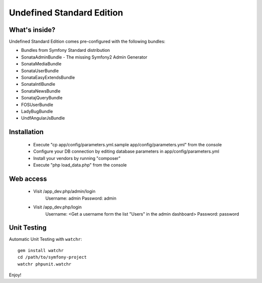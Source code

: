 Undefined Standard Edition
=======================

What's inside?
--------------

Undefined Standard Edition comes pre-configured with the following bundles:

* Bundles from Symfony Standard distribution
* SonataAdminBundle - The missing Symfony2 Admin Generator
* SonataMediaBundle
* SonataUserBundle
* SonataEasyExtendsBundle
* SonataIntlBundle
* SonataNewsBundle
* SonatajQueryBundle
* FOSUserBundle

* LadyBugBundle
* UndfAngularJsBundle


Installation
------------
 * Execute "cp app/config/parameters.yml.sample app/config/parameters.yml" from the console

 * Configure your DB connection by editing database parameters in app/config/parameters.yml

 * Install your vendors by running "composer"

 * Execute "php load_data.php" from the console


Web access
----------
 * Visit /app_dev.php/admin/login
    Username: admin
    Password: admin

 * Visit /app_dev.php/login
    Username: <Get a username form the list "Users" in the admin dashboard>
    Password: password


Unit Testing
------------

Automatic Unit Testing with ``watchr``::

    gem install watchr
    cd /path/to/symfony-project
    watchr phpunit.watchr


Enjoy!

